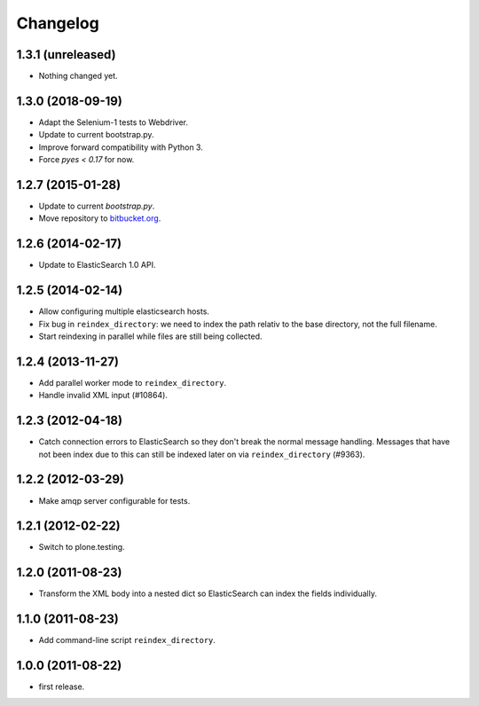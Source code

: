 Changelog
=========

1.3.1 (unreleased)
------------------

- Nothing changed yet.


1.3.0 (2018-09-19)
------------------

- Adapt the Selenium-1 tests to Webdriver.

- Update to current bootstrap.py.

- Improve forward compatibility with Python 3.

- Force `pyes < 0.17` for now.


1.2.7 (2015-01-28)
------------------

- Update to current `bootstrap.py`.

- Move repository to `bitbucket.org`_.

.. _`bitbucket.org` : https://bitbucket.org/gocept/gocept.amqparchive


1.2.6 (2014-02-17)
------------------

- Update to ElasticSearch 1.0 API.


1.2.5 (2014-02-14)
------------------

- Allow configuring multiple elasticsearch hosts.

- Fix bug in ``reindex_directory``: we need to index the path relativ to the
  base directory, not the full filename.

- Start reindexing in parallel while files are still being collected.


1.2.4 (2013-11-27)
------------------

- Add parallel worker mode to ``reindex_directory``.

- Handle invalid XML input (#10864).


1.2.3 (2012-04-18)
------------------

- Catch connection errors to ElasticSearch so they don't break the normal
  message handling. Messages that have not been index due to this can still be
  indexed later on via ``reindex_directory`` (#9363).


1.2.2 (2012-03-29)
------------------

- Make amqp server configurable for tests.


1.2.1 (2012-02-22)
------------------

- Switch to plone.testing.


1.2.0 (2011-08-23)
------------------

- Transform the XML body into a nested dict so ElasticSearch can index the
  fields individually.


1.1.0 (2011-08-23)
------------------

- Add command-line script ``reindex_directory``.


1.0.0 (2011-08-22)
------------------

- first release.
